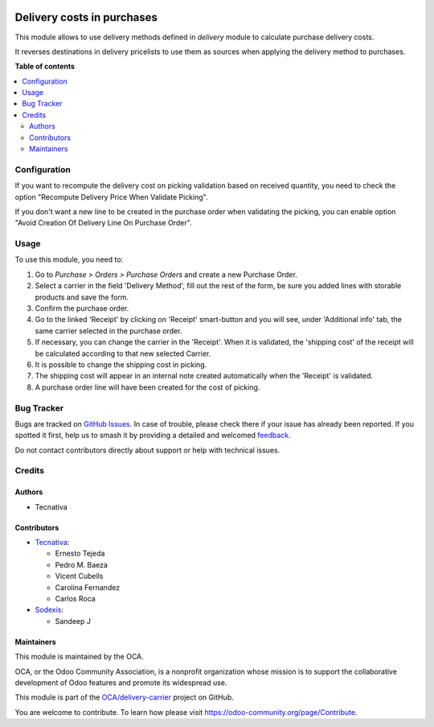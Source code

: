 .. image:: https://odoo-community.org/readme-banner-image
   :target: https://odoo-community.org/get-involved?utm_source=readme
   :alt: Odoo Community Association

===========================
Delivery costs in purchases
===========================

.. 
   !!!!!!!!!!!!!!!!!!!!!!!!!!!!!!!!!!!!!!!!!!!!!!!!!!!!
   !! This file is generated by oca-gen-addon-readme !!
   !! changes will be overwritten.                   !!
   !!!!!!!!!!!!!!!!!!!!!!!!!!!!!!!!!!!!!!!!!!!!!!!!!!!!
   !! source digest: sha256:375359bd187cef922452d656c4a7b1928cac3bb326cab40c74d11a09f75c658e
   !!!!!!!!!!!!!!!!!!!!!!!!!!!!!!!!!!!!!!!!!!!!!!!!!!!!

.. |badge1| image:: https://img.shields.io/badge/maturity-Production%2FStable-green.png
    :target: https://odoo-community.org/page/development-status
    :alt: Production/Stable
.. |badge2| image:: https://img.shields.io/badge/license-AGPL--3-blue.png
    :target: http://www.gnu.org/licenses/agpl-3.0-standalone.html
    :alt: License: AGPL-3
.. |badge3| image:: https://img.shields.io/badge/github-OCA%2Fdelivery--carrier-lightgray.png?logo=github
    :target: https://github.com/OCA/delivery-carrier/tree/17.0/delivery_purchase
    :alt: OCA/delivery-carrier
.. |badge4| image:: https://img.shields.io/badge/weblate-Translate%20me-F47D42.png
    :target: https://translation.odoo-community.org/projects/delivery-carrier-17-0/delivery-carrier-17-0-delivery_purchase
    :alt: Translate me on Weblate
.. |badge5| image:: https://img.shields.io/badge/runboat-Try%20me-875A7B.png
    :target: https://runboat.odoo-community.org/builds?repo=OCA/delivery-carrier&target_branch=17.0
    :alt: Try me on Runboat

|badge1| |badge2| |badge3| |badge4| |badge5|

This module allows to use delivery methods defined in *delivery* module
to calculate purchase delivery costs.

It reverses destinations in delivery pricelists to use them as sources
when applying the delivery method to purchases.

**Table of contents**

.. contents::
   :local:

Configuration
=============

If you want to recompute the delivery cost on picking validation based
on received quantity, you need to check the option "Recompute Delivery
Price When Validate Picking".

If you don't want a new line to be created in the purchase order when
validating the picking, you can enable option "Avoid Creation Of
Delivery Line On Purchase Order".

Usage
=====

To use this module, you need to:

1. Go to *Purchase > Orders > Purchase Orders* and create a new Purchase
   Order.
2. Select a carrier in the field 'Delivery Method', fill out the rest of
   the form, be sure you added lines with storable products and save the
   form.
3. Confirm the purchase order.
4. Go to the linked 'Receipt' by clicking on 'Receipt' smart-button and
   you will see, under 'Additional info' tab, the same carrier selected
   in the purchase order.
5. If necessary, you can change the carrier in the 'Receipt'. When it is
   validated, the 'shipping cost' of the receipt will be calculated
   according to that new selected Carrier.
6. It is possible to change the shipping cost in picking.
7. The shipping cost will appear in an internal note created
   automatically when the 'Receipt' is validated.
8. A purchase order line will have been created for the cost of picking.

Bug Tracker
===========

Bugs are tracked on `GitHub Issues <https://github.com/OCA/delivery-carrier/issues>`_.
In case of trouble, please check there if your issue has already been reported.
If you spotted it first, help us to smash it by providing a detailed and welcomed
`feedback <https://github.com/OCA/delivery-carrier/issues/new?body=module:%20delivery_purchase%0Aversion:%2017.0%0A%0A**Steps%20to%20reproduce**%0A-%20...%0A%0A**Current%20behavior**%0A%0A**Expected%20behavior**>`_.

Do not contact contributors directly about support or help with technical issues.

Credits
=======

Authors
-------

* Tecnativa

Contributors
------------

- `Tecnativa <https://www.tecnativa.com>`__:

  - Ernesto Tejeda
  - Pedro M. Baeza
  - Vicent Cubells
  - Carolina Fernandez
  - Carlos Roca

- `Sodexis <https://www.sodexis.com>`__:

  - Sandeep J

Maintainers
-----------

This module is maintained by the OCA.

.. image:: https://odoo-community.org/logo.png
   :alt: Odoo Community Association
   :target: https://odoo-community.org

OCA, or the Odoo Community Association, is a nonprofit organization whose
mission is to support the collaborative development of Odoo features and
promote its widespread use.

This module is part of the `OCA/delivery-carrier <https://github.com/OCA/delivery-carrier/tree/17.0/delivery_purchase>`_ project on GitHub.

You are welcome to contribute. To learn how please visit https://odoo-community.org/page/Contribute.
